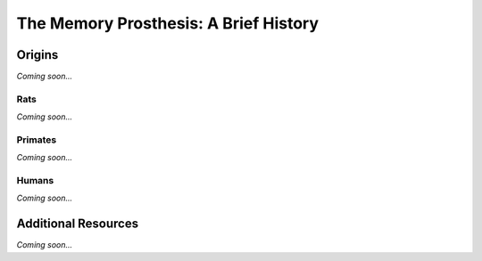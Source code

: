 ================================================
The Memory Prosthesis: A Brief History
================================================


Origins
--------------------------------

*Coming soon...*


Rats
^^^^^^^^^^^^^^^^^^^^^^^^^^^^^^^^

*Coming soon...*

Primates
^^^^^^^^^^^^^^^^^^^^^^^^^^^^^^^^

*Coming soon...*

Humans
^^^^^^^^^^^^^^^^^^^^^^^^^^^^^^^^

*Coming soon...*


Additional Resources
--------------------------------
*Coming soon...*
